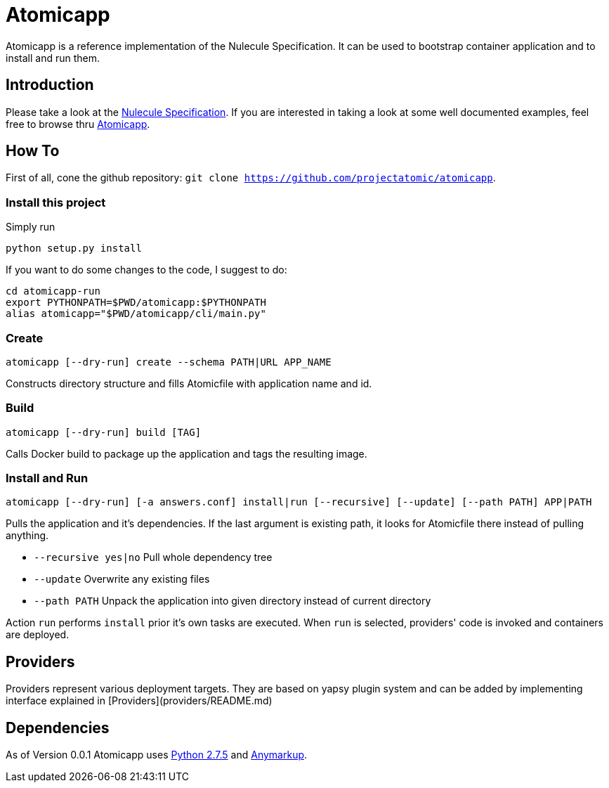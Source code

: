 = Atomicapp 
Atomicapp is a reference implementation of the Nulecule Specification. It can be used to bootstrap container application and to install and run them.

== Introduction

Please take a look at the https://gitbub.com/projectatomic/nulecule[Nulecule Specification]. If you are interested in taking a look at some well documented examples, feel free to browse thru https://github.com/projectatomic/atomicapp-examples/[Atomicapp].

== How To

First of all, cone the github repository: `git clone https://github.com/projectatomic/atomicapp`.

=== Install this project
Simply run

```
python setup.py install
```

If you want to do some changes to the code, I suggest to do:

```
cd atomicapp-run
export PYTHONPATH=$PWD/atomicapp:$PYTHONPATH
alias atomicapp="$PWD/atomicapp/cli/main.py"
```

=== Create
```
atomicapp [--dry-run] create --schema PATH|URL APP_NAME
```

Constructs directory structure and fills Atomicfile with application name and id.

=== Build
```
atomicapp [--dry-run] build [TAG]
```

Calls Docker build to package up the application and tags the resulting image.

=== Install and Run
```
atomicapp [--dry-run] [-a answers.conf] install|run [--recursive] [--update] [--path PATH] APP|PATH 
```

Pulls the application and it's dependencies. If the last argument is existing path, it looks for Atomicfile there instead of pulling anything.

* `--recursive yes|no` Pull whole dependency tree
* `--update` Overwrite any existing files
* `--path PATH` Unpack the application into given directory instead of current directory

Action `run` performs `install` prior it's own tasks are executed. When `run` is selected, providers' code is invoked and containers are deployed.

== Providers

Providers represent various deployment targets. They are based on yapsy plugin system and can be added by implementing interface explained in [Providers](providers/README.md)

== Dependencies

As of Version 0.0.1 Atomicapp uses https://docs.python.org/2/[Python
2.7.5] and https://github.com/bkabrda/anymarkup[Anymarkup].
